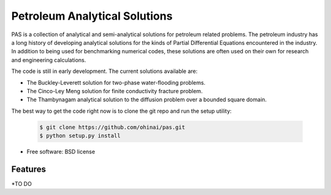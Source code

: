 ===============================
Petroleum Analytical Solutions
===============================



PAS is a collection of analytical and semi-analytical solutions for petroleum related problems.
The petroleum industry has a long history of developing analytical solutions 
for the kinds of Partial Differential Equations encountered in the industry. In addition to 
being used for benchmarking numerical codes, these solutions are often used 
on their own for research and engineering calculations. 

The code is still in early development. The current solutions available are:

* The Buckley-Leverett solution for two-phase water-flooding problems. 
* The Cinco-Ley Meng solution for finite conductivity fracture problem.
* The Thambynagam analytical solution to the diffusion problem over a bounded square domain.

The best way to get the code right now is to clone the git repo and run the setup utility:


    .. code-block:: bash
    
        $ git clone https://github.com/ohinai/pas.git
        $ python setup.py install 


* Free software: BSD license

Features
--------

*TO DO
